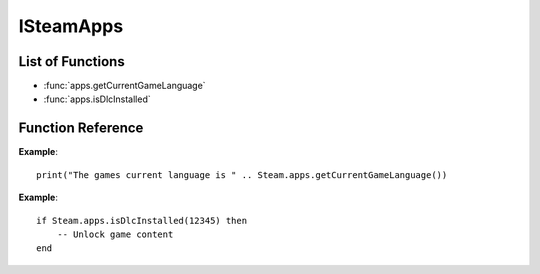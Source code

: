 ###########
ISteamApps
###########

List of Functions
-----------------

* :func:`apps.getCurrentGameLanguage`
* :func:`apps.isDlcInstalled`


Function Reference
------------------

.. function:: apps.getCurrentGameLanguage()

    :returns: (`string`) The language that the user has set.
    :SteamWorks: `GetCurrentGameLanguage <https://partner.steamgames.com/doc/api/ISteamApps#GetCurrentGameLanguage>`_

	Gets the current language that the user has set. This falls back to the Steam UI language if the user hasn't explicitly picked a language for the title.

  For the full list of languages see `Supported Languages <https://partner.steamgames.com/doc/store/localization#supported_languages>`_


**Example**::

    print("The games current language is " .. Steam.apps.getCurrentGameLanguage())


.. function:: apps.isDlcInstalled(appID)

    :param number appID: The App ID of the DLC to check.
    :returns: (`boolean`) true if the user owns the DLC and it's currently installed, otherwise false.
    :SteamWorks: `GetCurrentGameLanguage <https://partner.steamgames.com/doc/api/ISteamApps#BIsDlcInstalled>`_

	Checks if the user owns a specific DLC and if the DLC is installed.


**Example**::

    if Steam.apps.isDlcInstalled(12345) then
        -- Unlock game content
    end